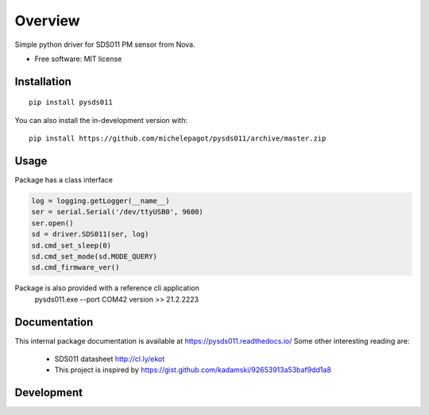 ========
Overview
========


Simple python driver for SDS011 PM sensor from Nova.

* Free software: MIT license

Installation
============

::

    pip install pysds011

You can also install the in-development version with::

    pip install https://github.com/michelepagot/pysds011/archive/master.zip

Usage
=====
Package has a class interface

.. code-block:: python

    log = logging.getLogger(__name__)
    ser = serial.Serial('/dev/ttyUSB0', 9600)
    ser.open()
    sd = driver.SDS011(ser, log)
    sd.cmd_set_sleep(0)
    sd.cmd_set_mode(sd.MODE_QUERY)
    sd.cmd_firmware_ver()


Package is also provided with a reference cli application
    pysds011.exe --port COM42 version
    >> 21.2.2223


Documentation
=============

This internal package documentation is available at https://pysds011.readthedocs.io/
Some other interesting reading are:
 - SDS011 datasheet http://cl.ly/ekot
 - This project is inspired by https://gist.github.com/kadamski/92653913a53baf9dd1a8


Development
===========

